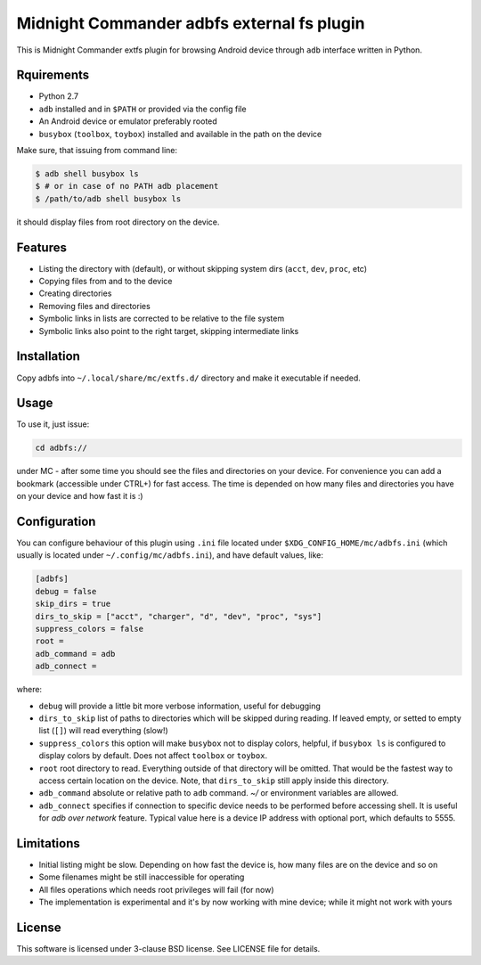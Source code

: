 ===========================================
Midnight Commander adbfs external fs plugin
===========================================

This is Midnight Commander extfs plugin for browsing Android device through
``adb`` interface written in Python.

Rquirements
===========

* Python 2.7
* ``adb`` installed and in ``$PATH`` or provided via the config file
* An Android device or emulator preferably rooted
* ``busybox`` (``toolbox``, ``toybox``) installed and available in the path on
  the device

Make sure, that issuing from command line:

.. code:: shell-session

   $ adb shell busybox ls
   $ # or in case of no PATH adb placement
   $ /path/to/adb shell busybox ls

it should display files from root directory on the device.

Features
========

* Listing the directory with (default), or without skipping system dirs
  (``acct``, ``dev``, ``proc``, etc)
* Copying files from and to the device
* Creating directories
* Removing files and directories
* Symbolic links in lists are corrected to be relative to the file system
* Symbolic links also point to the right target, skipping intermediate links

Installation
============

Copy adbfs into ``~/.local/share/mc/extfs.d/`` directory and make it executable
if needed.

Usage
=====

To use it, just issue:

.. code:: shell-session

   cd adbfs://

under MC - after some time you should see the files and directories on your
device. For convenience you can add a bookmark (accessible under CTRL+\) for
fast access. The time is depended on how many files and directories you have on
your device and how fast it is :)

Configuration
=============

You can configure behaviour of this plugin using ``.ini`` file located under
``$XDG_CONFIG_HOME/mc/adbfs.ini`` (which usually is located under
``~/.config/mc/adbfs.ini``), and have default values, like:

.. code:: ini

   [adbfs]
   debug = false
   skip_dirs = true
   dirs_to_skip = ["acct", "charger", "d", "dev", "proc", "sys"]
   suppress_colors = false
   root =
   adb_command = adb
   adb_connect =


where:

* ``debug`` will provide a little bit more verbose information, useful for
  debugging
* ``dirs_to_skip`` list of paths to directories which will be skipped during
  reading. If leaved empty, or setted to empty list (``[]``) will read
  everything (slow!)
* ``suppress_colors`` this option will make ``busybox`` not to display colors,
  helpful, if ``busybox ls`` is configured to display colors by default. Does
  not affect ``toolbox`` or ``toybox``.
* ``root`` root directory to read. Everything outside of that directory will be
  omitted. That would be the fastest way to access certain location on the
  device. Note, that ``dirs_to_skip`` still apply inside this directory.
* ``adb_command`` absolute or relative path to ``adb`` command. `~/` or
  environment variables are allowed.
* ``adb_connect`` specifies if connection to specific device needs to be
  performed before accessing shell. It is useful for *adb over network*
  feature. Typical value here is a device IP address with optional port, which
  defaults to 5555.

Limitations
===========

* Initial listing might be slow. Depending on how fast the device is, how many
  files are on the device and so on
* Some filenames might be still inaccessible for operating
* All files operations which needs root privileges will fail (for now)
* The implementation is experimental and it's by now working with mine device;
  while it might not work with yours

License
=======

This software is licensed under 3-clause BSD license. See LICENSE file for
details.
